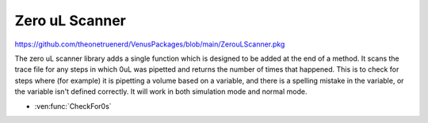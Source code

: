 Zero uL Scanner
=========================

https://github.com/theonetruenerd/VenusPackages/blob/main/ZerouLScanner.pkg

The zero uL scanner library adds a single function which is designed to be added at the end of a method. It scans the trace file for any steps in which 0uL was pipetted and returns the number of times that happened. This is to check for steps where (for example) it is pipetting a volume based on a variable, and there is a spelling mistake in the variable, or the variable isn't defined correctly. It will work in both simulation mode and normal mode.

- :ven:func:`CheckFor0s`

.. ven:function:: CheckFor0s()

  This function checks for any steps in which 0uL has been pipetted and returns the number of times that has happened.

  :return: Number of times 0uL has been pipetted
  :rtype: Variable
